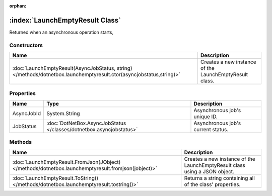 :orphan:

:index:`LaunchEmptyResult Class`
================================

Returned when an asynchronous operation starts,

Constructors
------------

=================================================================================================================== ======================================================
Name                                                                                                                Description                                            
=================================================================================================================== ======================================================
:doc:`LaunchEmptyResult(AsyncJobStatus, string) </methods/dotnetbox.launchemptyresult.ctor(asyncjobstatus,string)>` Creates a new instance of the LaunchEmptyResult class. 
=================================================================================================================== ======================================================

Properties
----------

========== =================================================================== ==================================
Name       Type                                                                Description                        
========== =================================================================== ==================================
AsyncJobId System.String                                                       Asynchronous job's unique ID.      
JobStatus  :doc:`DotNetBox.AsyncJobStatus </classes/dotnetbox.asyncjobstatus>` Asynchronous job's current status. 
========== =================================================================== ==================================

Methods
-------

=================================================================================================== ==========================================================================
Name                                                                                                Description                                                                
=================================================================================================== ==========================================================================
:doc:`LaunchEmptyResult.FromJson(JObject) </methods/dotnetbox.launchemptyresult.fromjson(jobject)>` Creates a new instance of the LaunchEmptyResult class using a JSON object. 
:doc:`LaunchEmptyResult.ToString() </methods/dotnetbox.launchemptyresult.tostring()>`               Returns a string containing all of the class' properties.                  
=================================================================================================== ==========================================================================

